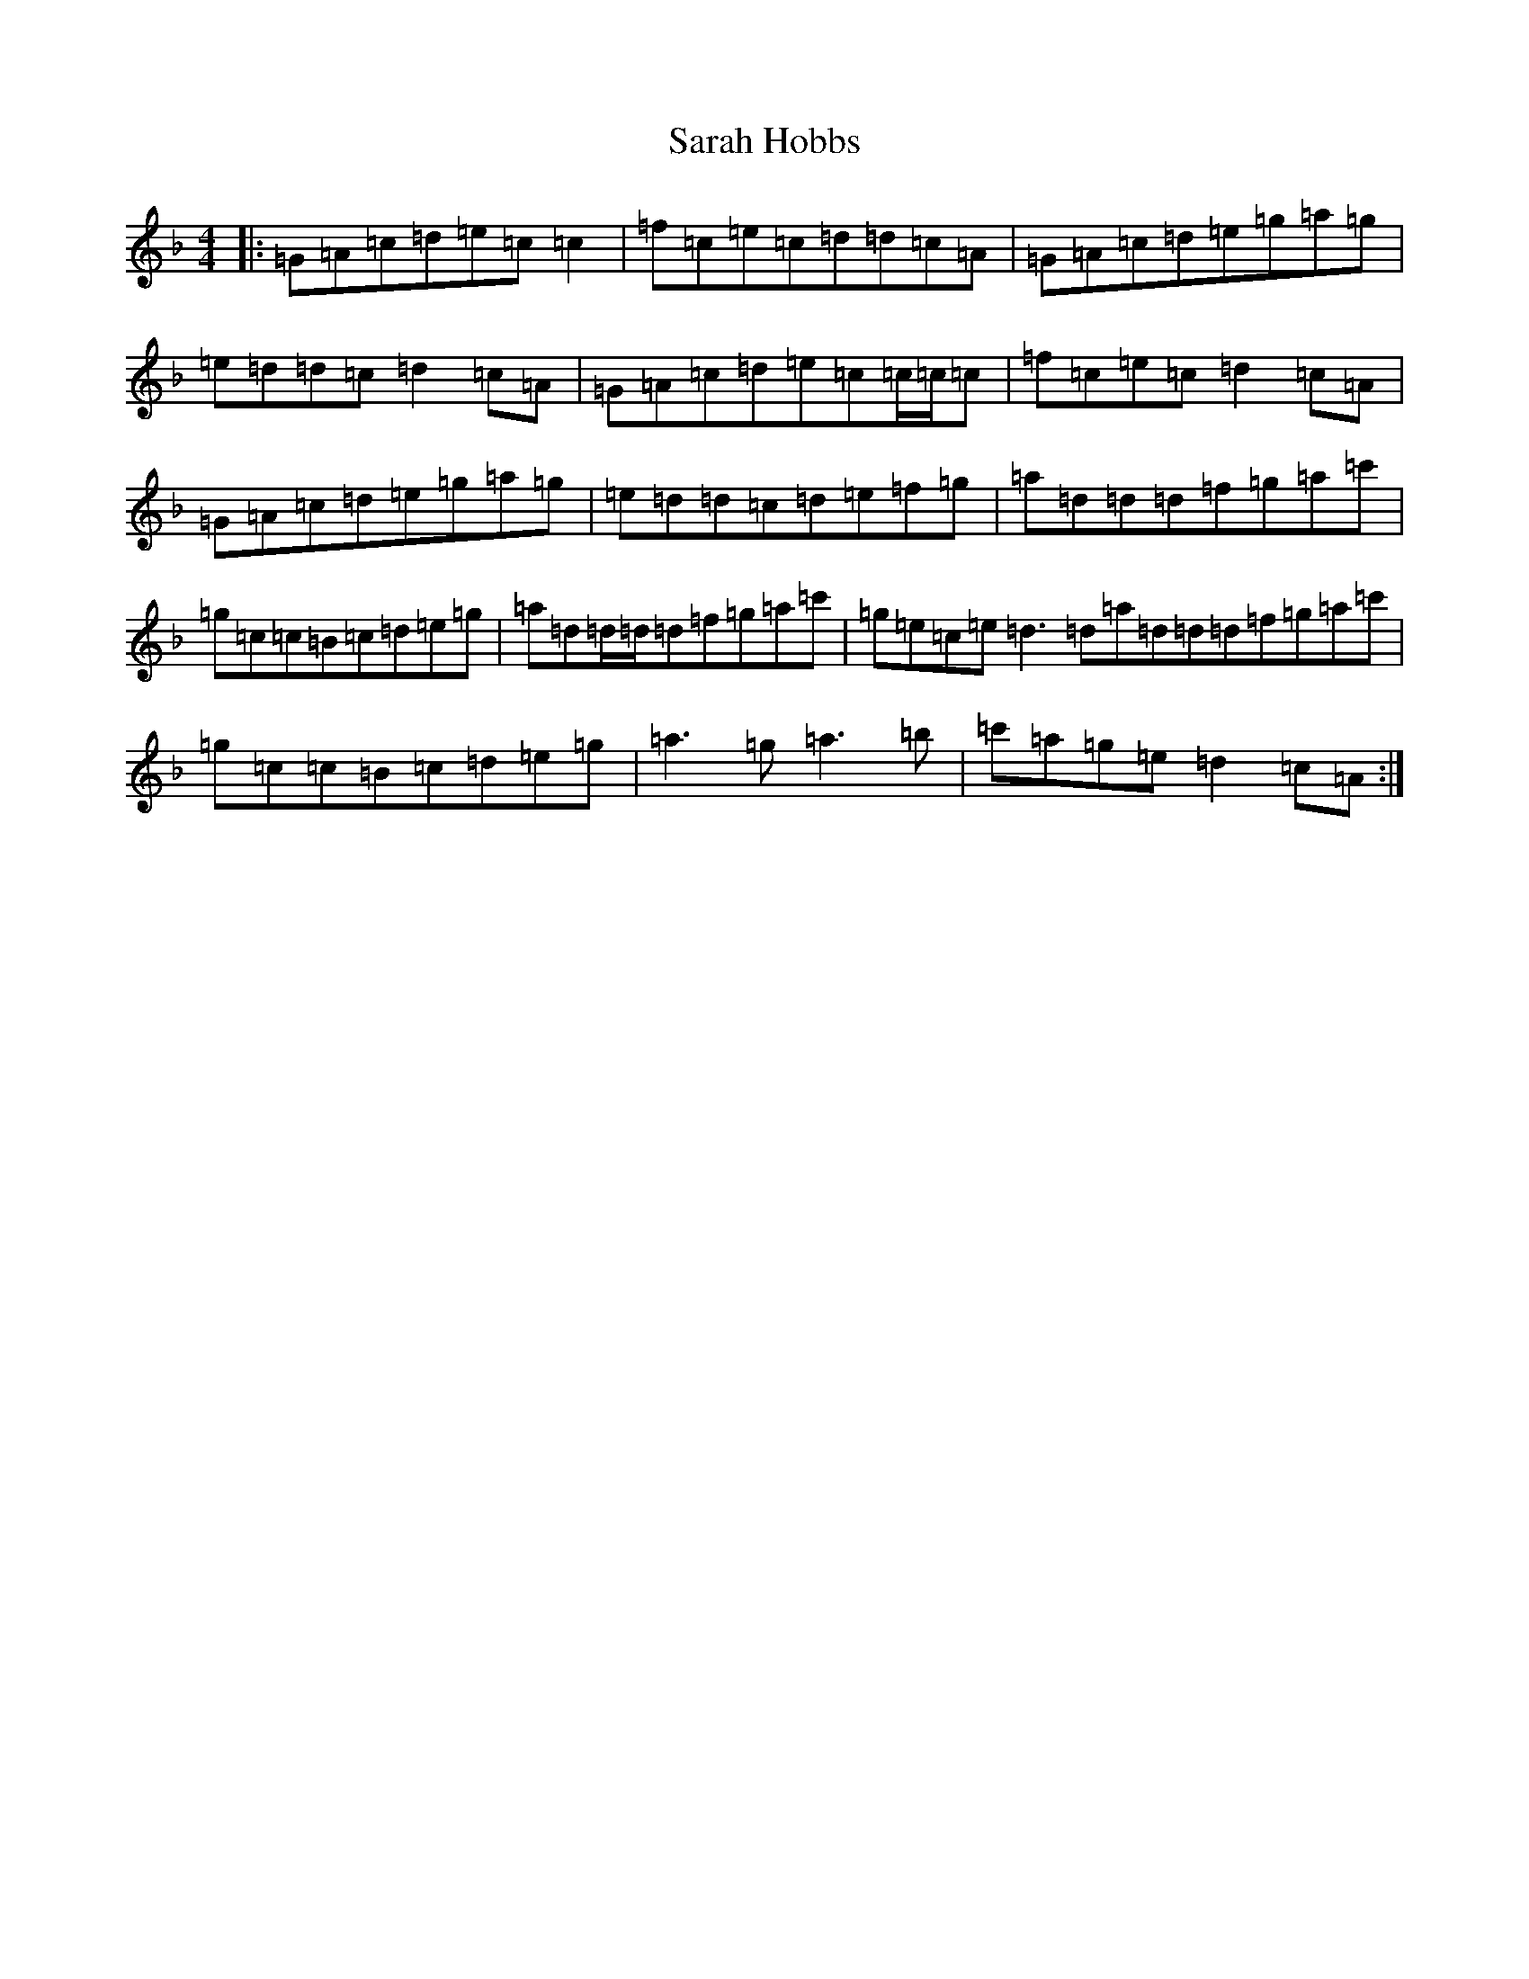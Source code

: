 X: 1821
T: Sarah Hobbs
S: https://thesession.org/tunes/1281#setting14592
Z: D Mixolydian
R: reel
M:4/4
L:1/8
K: C Mixolydian
|:=G=A=c=d=e=c=c2|=f=c=e=c=d=d=c=A|=G=A=c=d=e=g=a=g|=e=d=d=c=d2=c=A|=G=A=c=d=e=c=c/2=c/2=c|=f=c=e=c=d2=c=A|=G=A=c=d=e=g=a=g|=e=d=d=c=d=e=f=g|=a=d=d=d=f=g=a=c'|=g=c=c=B=c=d=e=g|=a=d=d/2=d/2=d=f=g=a=c'|=g=e=c=e=d3=d=a=d=d=d=f=g=a=c'|=g=c=c=B=c=d=e=g|=a3=g=a3=b|=c'=a=g=e=d2=c=A:|